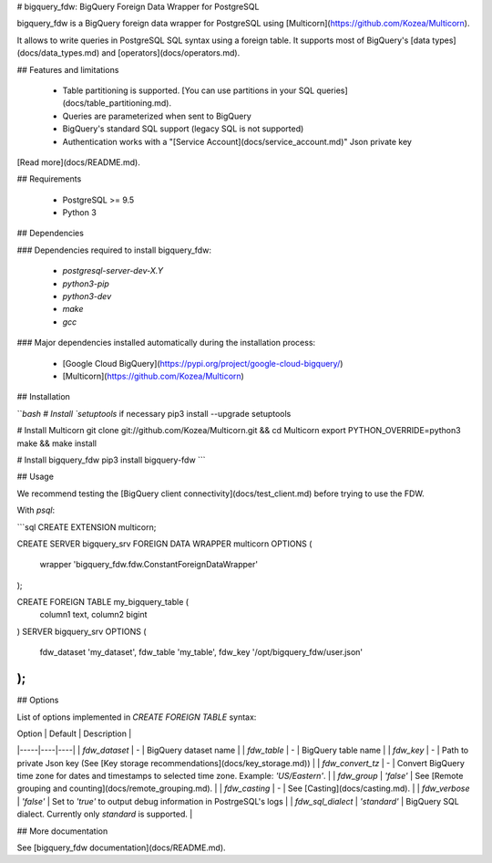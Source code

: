 # bigquery_fdw: BigQuery Foreign Data Wrapper for PostgreSQL

bigquery_fdw is a BigQuery foreign data wrapper for PostgreSQL using [Multicorn](https://github.com/Kozea/Multicorn).

It allows to write queries in PostgreSQL SQL syntax using a foreign table. It supports most of BigQuery's [data types](docs/data_types.md) and [operators](docs/operators.md).

## Features and limitations

 - Table partitioning is supported. [You can use partitions in your SQL queries](docs/table_partitioning.md).
 - Queries are parameterized when sent to BigQuery
 - BigQuery's standard SQL support (legacy SQL is not supported)
 - Authentication works with a "[Service Account](docs/service_account.md)" Json private key

[Read more](docs/README.md).

## Requirements

 - PostgreSQL >= 9.5
 - Python 3

## Dependencies

### Dependencies required to install bigquery_fdw:

 - `postgresql-server-dev-X.Y`
 - `python3-pip`
 - `python3-dev`
 - `make`
 - `gcc`

### Major dependencies installed automatically during the installation process:

 - [Google Cloud BigQuery](https://pypi.org/project/google-cloud-bigquery/)
 - [Multicorn](https://github.com/Kozea/Multicorn)

## Installation

```bash
# Install `setuptools` if necessary
pip3 install --upgrade setuptools

# Install Multicorn
git clone git://github.com/Kozea/Multicorn.git && cd Multicorn
export PYTHON_OVERRIDE=python3
make && make install

# Install bigquery_fdw
pip3 install bigquery-fdw
```

## Usage

We recommend testing the [BigQuery client connectivity](docs/test_client.md) before trying to use the FDW.

With `psql`:

```sql
CREATE EXTENSION multicorn;

CREATE SERVER bigquery_srv FOREIGN DATA WRAPPER multicorn
OPTIONS (
    wrapper 'bigquery_fdw.fdw.ConstantForeignDataWrapper'
);

CREATE FOREIGN TABLE my_bigquery_table (
    column1 text,
    column2 bigint
) SERVER bigquery_srv
OPTIONS (
    fdw_dataset  'my_dataset',
    fdw_table 'my_table',
    fdw_key '/opt/bigquery_fdw/user.json'
);
```

## Options

List of options implemented in `CREATE FOREIGN TABLE` syntax:

| Option | Default | Description |
|-----|----|----|
| `fdw_dataset` | - | BigQuery dataset name |
| `fdw_table` | - | BigQuery table name |
| `fdw_key` | - | Path to private Json key (See [Key storage recommendations](docs/key_storage.md)) |
| `fdw_convert_tz` | - | Convert BigQuery time zone for dates and timestamps to selected time zone. Example: `'US/Eastern'`. |
| `fdw_group` |  `'false'` | See [Remote grouping and counting](docs/remote_grouping.md). |
| `fdw_casting` |  - | See [Casting](docs/casting.md). |
| `fdw_verbose` | `'false'` | Set to `'true'` to output debug information in PostrgeSQL's logs |
| `fdw_sql_dialect` | `'standard'` | BigQuery SQL dialect. Currently only `standard` is supported. |

## More documentation

See [bigquery_fdw documentation](docs/README.md).


